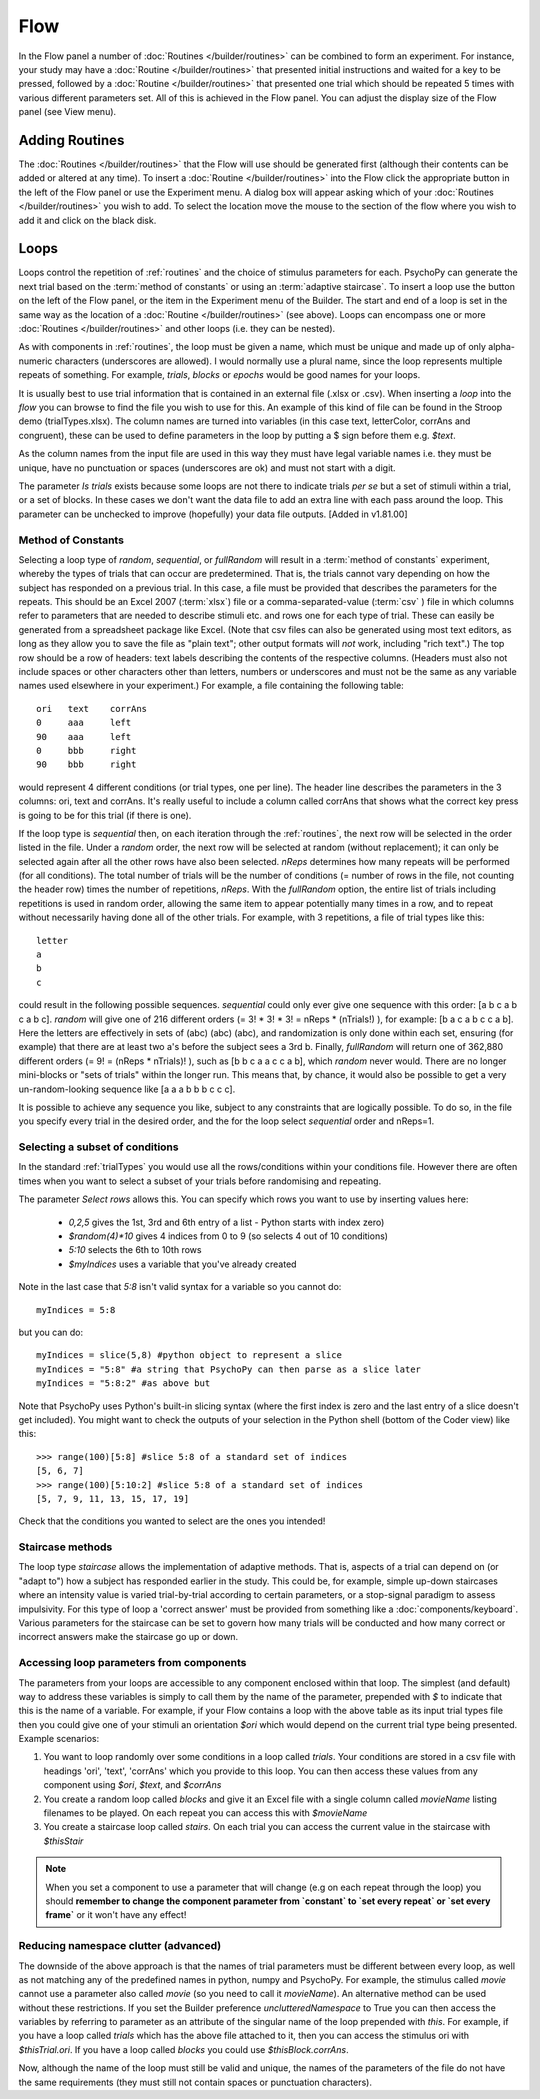 .. _flow:

Flow
----------------

In the Flow panel a number of :doc:`Routines </builder/routines>` can be combined to form an experiment. For instance, your study may have a :doc:`Routine </builder/routines>` that presented initial instructions and waited for a key to be pressed, followed by a :doc:`Routine </builder/routines>` that presented one trial which should be repeated 5 times with various different parameters set. All of this is achieved in the Flow panel. You can adjust the display size of the Flow panel (see View menu).

Adding Routines
~~~~~~~~~~~~~~~~~

The :doc:`Routines </builder/routines>` that the Flow will use should be generated first (although their contents can be added or altered at any time). To insert a :doc:`Routine </builder/routines>` into the Flow click the appropriate button in the left of the Flow panel or use the Experiment menu. A dialog box will appear asking which of your :doc:`Routines </builder/routines>` you wish to add. To select the location move the mouse to the section of the flow where you wish to add it and click on the black disk.

.. _loops:

Loops
~~~~~~~~~~~~~~~
Loops control the repetition of :ref:`routines` and the choice of stimulus parameters for each. PsychoPy can generate the next trial based on the :term:`method of constants` or using an :term:`adaptive staircase`. To insert a loop use the button on the left of the Flow panel, or the item in the Experiment menu of the Builder. The start and end of a loop is set in the same way as the location of a :doc:`Routine </builder/routines>` (see above). Loops can encompass one or more :doc:`Routines </builder/routines>` and other loops (i.e. they can be nested).

As with components in :ref:`routines`, the loop must be given a name, which must be unique and made up of only alpha-numeric characters (underscores are allowed). I would normally use a plural name, since the loop represents multiple repeats of something. For example, `trials`, `blocks` or `epochs` would be good names for your loops.

It is usually best to use trial information that is contained in an external file (.xlsx or .csv). When inserting a `loop` into the `flow` you can browse to find the file you wish to use for this. An example of this kind of file can be found in the Stroop demo (trialTypes.xlsx). The column names are turned into variables (in this case text, letterColor, corrAns and congruent), these can be used to define parameters in the loop by putting a $ sign before them e.g. `$text`.

As the column names from the input file are used in this way they must have legal variable names i.e. they must be unique, have no punctuation or spaces (underscores are ok) and must not start with a digit.

The parameter `Is trials` exists because some loops are not there to indicate trials *per se* but a set of stimuli within a trial, or a set of blocks. In these cases we don't want the data file to add an extra line with each pass around the loop. This parameter can be unchecked to improve (hopefully) your data file outputs. [Added in v1.81.00]

.. _trialTypes:

Method of Constants
^^^^^^^^^^^^^^^^^^^^^
Selecting a loop type of `random`, `sequential`, or `fullRandom` will result in a :term:`method of constants` experiment, whereby the types of trials that can occur are predetermined. That is, the trials cannot vary depending on how the subject has responded on a previous trial. In this case, a file must be provided that describes the parameters for the repeats. This should be an Excel 2007 (:term:`xlsx`) file or a comma-separated-value (:term:`csv` ) file in which columns refer to parameters that are needed to describe stimuli etc. and rows one for each type of trial. These can easily be generated from a spreadsheet package like Excel. (Note that csv files can also be generated using most text editors, as long as they allow you to save the file as "plain text"; other output formats will *not* work, including "rich text".) The top row should be a row of headers: text labels describing the contents of the respective columns. (Headers must also not include spaces or other characters other than letters, numbers or underscores and must not be the same as any variable names used elsewhere in your experiment.) For example, a file containing the following table::

  ori	text	corrAns
  0	aaa	left
  90	aaa	left
  0	bbb	right
  90	bbb	right

would represent 4 different conditions (or trial types, one per line). The header line describes the parameters in the 3 columns: ori, text and corrAns. It's really useful to include a column called corrAns that shows what the correct key press is going to be for this trial (if there is one).

If the loop type is `sequential` then, on each iteration through the :ref:`routines`, the next row will be selected in the order listed in the file. Under a `random` order, the next row will be selected at random (without replacement); it can only be selected again after all the other rows have also been selected. `nReps` determines how many repeats will be performed (for all conditions). The total number of trials will be the number of conditions (= number of rows in the file, not counting the header row) times the number of repetitions, `nReps`. With the `fullRandom` option, the entire list of trials including repetitions is used in random order, allowing the same item to appear potentially many times in a row, and to repeat without necessarily having done all of the other trials. For example, with 3 repetitions, a file of trial types like this::

  letter
  a
  b
  c

could result in the following possible sequences. `sequential` could only ever give one sequence with this order: [a b c a b c a b c]. `random` will give one of 216 different orders (= 3! * 3! * 3! = nReps * (nTrials!) ), for example: [b a c a b c c a b]. Here the letters are effectively in sets of (abc) (abc) (abc), and randomization is only done within each set, ensuring (for example) that there are at least two a's before the subject sees a 3rd b. Finally, `fullRandom` will return one of 362,880 different orders (= 9! = (nReps * nTrials)! ), such as [b b c a a c c a b], which `random` never would. There are no longer mini-blocks or "sets of trials" within the longer run. This means that, by chance, it would also be possible to get a very un-random-looking sequence like [a a a b b b c c c].

It is possible to achieve any sequence you like, subject to any constraints that are logically possible. To do so, in the file you specify every trial in the desired order, and the for the loop select `sequential` order and nReps=1.

Selecting a subset of conditions
^^^^^^^^^^^^^^^^^^^^^^^^^^^^^^^^^^^^^^^^^^

In the standard :ref:`trialTypes` you would use all the rows/conditions within your conditions file. However there are often times when you want to select a subset of your trials before randomising and repeating.

The parameter `Select rows` allows this. You can specify which rows you want to use by inserting values here:

    - `0,2,5` gives the 1st, 3rd and 6th entry of a list - Python starts with index zero)
    - `$random(4)*10` gives 4 indices from 0 to 9 (so selects 4 out of 10 conditions)
    - `5:10` selects the 6th to 10th rows
    - `$myIndices` uses a variable that you've already created

Note in the last case that `5:8` isn't valid syntax for a variable so you cannot do::

    myIndices = 5:8

but you can do::

    myIndices = slice(5,8) #python object to represent a slice
    myIndices = "5:8" #a string that PsychoPy can then parse as a slice later
    myIndices = "5:8:2" #as above but

Note that PsychoPy uses Python's built-in slicing syntax (where the first index is zero and the last entry of a slice doesn't get included). You might want to check the outputs of your selection in the Python shell (bottom of the Coder view) like this::

    >>> range(100)[5:8] #slice 5:8 of a standard set of indices
    [5, 6, 7]
    >>> range(100)[5:10:2] #slice 5:8 of a standard set of indices
    [5, 7, 9, 11, 13, 15, 17, 19]

Check that the conditions you wanted to select are the ones you intended!

.. _staircaseMethods:

Staircase methods
^^^^^^^^^^^^^^^^^^^
The loop type `staircase` allows the implementation of adaptive methods. That is, aspects of a trial can depend on (or "adapt to") how a subject has responded earlier in the study. This could be, for example, simple up-down staircases where an intensity value is varied trial-by-trial according to certain parameters, or a stop-signal paradigm to assess impulsivity. For this type of loop a 'correct answer' must be provided from something like a :doc:`components/keyboard`. Various parameters for the staircase can be set to govern how many trials will be conducted and how many correct or incorrect answers make the staircase go up or down.

.. _accessingParams:

Accessing loop parameters from components
^^^^^^^^^^^^^^^^^^^^^^^^^^^^^^^^^^^^^^^^^^^^^^
The parameters from your loops are accessible to any component enclosed within that loop. The simplest (and default) way to address these variables is simply to call them by the name of the parameter, prepended with `$` to indicate that this is the name of a variable. For example, if your Flow contains a loop with the above table as its input trial types file then you could give one of your stimuli an orientation `$ori` which would depend on the current trial type being presented. Example scenarios:

#. You want to loop randomly over some conditions in a loop called `trials`. Your conditions are stored in a csv file with headings 'ori', 'text', 'corrAns' which you provide to this loop. You can then access these values from any component using `$ori`, `$text`, and `$corrAns`
#. You create a random loop called `blocks` and give it an Excel file with a single column called `movieName` listing filenames to be played. On each repeat you can access this with `$movieName`
#. You create a staircase loop called `stairs`. On each trial you can access the current value in the staircase with `$thisStair`

.. note::
    When you set a component to use a parameter that will change (e.g on each repeat through the loop) you should **remember to change the component parameter from `constant` to `set every repeat` or `set every frame`** or it won't have any effect!

Reducing namespace clutter (advanced)
^^^^^^^^^^^^^^^^^^^^^^^^^^^^^^^^^^^^^^^^^^^^^^
The downside of the above approach is that the names of trial parameters must be different between every loop, as well as not matching any of the predefined names in python, numpy and PsychoPy. For example, the stimulus called `movie` cannot use a parameter also called `movie` (so you need to call it `movieName`). An alternative method can be used without these restrictions. If you set the Builder preference `unclutteredNamespace` to True you can then access the variables by referring to parameter as an attribute of the singular name of the loop prepended with `this`. For example, if you have a loop called `trials` which has the above file attached to it, then you can access the stimulus ori with `$thisTrial.ori`. If you have a loop called `blocks` you could use `$thisBlock.corrAns`.

Now, although the name of the loop must still be valid and unique, the names of the parameters of the file do not have the same requirements (they must still not contain spaces or punctuation characters).

